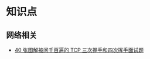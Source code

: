 
* 知识点
** 网络相关
   - [[https://www.nowcoder.com/discuss/401108?type=all&order=time&pos=&page=1][40 张图解被问千百遍的 TCP 三次握手和四次挥手面试题]]
